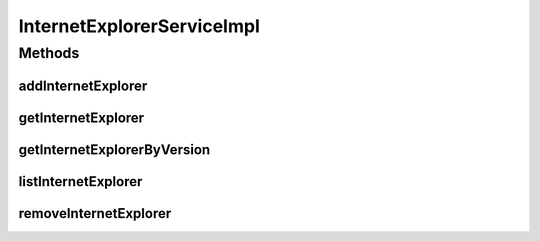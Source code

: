 .. java:import:: java.util List

.. java:import:: org.springframework.beans.factory.annotation Autowired

.. java:import:: org.springframework.stereotype Service

.. java:import:: org.springframework.transaction.annotation Transactional

.. java:import:: com.ncr ATMMonitoring.dao.InternetExplorerDAO

.. java:import:: com.ncr ATMMonitoring.pojo.InternetExplorer

InternetExplorerServiceImpl
===========================

.. java:package:: com.ncr.ATMMonitoring.service
   :noindex:

.. java:type:: @Service @Transactional public class InternetExplorerServiceImpl implements InternetExplorerService

   The Class InternetExplorerServiceImpl.

   :author: Jorge López Fernández (lopez.fernandez.jorge@gmail.com)

Methods
-------
addInternetExplorer
^^^^^^^^^^^^^^^^^^^

.. java:method:: @Override public void addInternetExplorer(InternetExplorer internetExplorer)
   :outertype: InternetExplorerServiceImpl

getInternetExplorer
^^^^^^^^^^^^^^^^^^^

.. java:method:: @Override public InternetExplorer getInternetExplorer(Integer id)
   :outertype: InternetExplorerServiceImpl

getInternetExplorerByVersion
^^^^^^^^^^^^^^^^^^^^^^^^^^^^

.. java:method:: @Override public InternetExplorer getInternetExplorerByVersion(Integer majorVersion, Integer minorVersion, Integer buildVersion, Integer revisionVersion, String remainingVersion)
   :outertype: InternetExplorerServiceImpl

listInternetExplorer
^^^^^^^^^^^^^^^^^^^^

.. java:method:: @Override public List<InternetExplorer> listInternetExplorer()
   :outertype: InternetExplorerServiceImpl

removeInternetExplorer
^^^^^^^^^^^^^^^^^^^^^^

.. java:method:: @Override public void removeInternetExplorer(Integer id)
   :outertype: InternetExplorerServiceImpl

